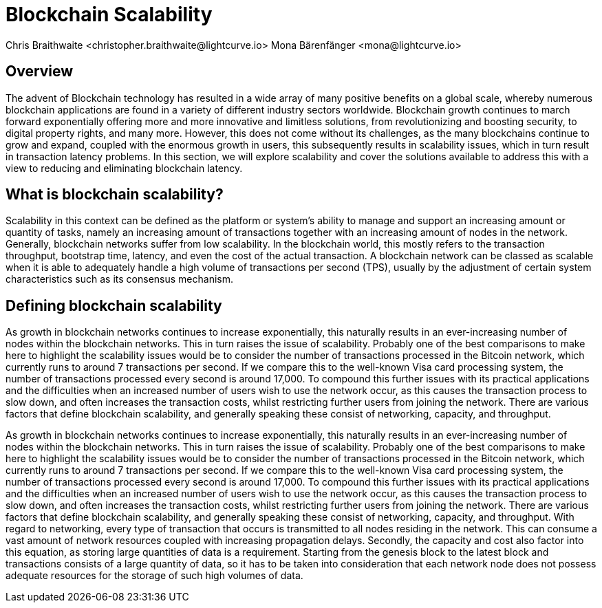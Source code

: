 = Blockchain Scalability
Chris Braithwaite <christopher.braithwaite@lightcurve.io> Mona Bärenfänger <mona@lightcurve.io>
:description: Scalability in the blockchain industry and how it is managed in the Lisk ecosystem
:toc: preamble
:idprefix:
:idseparator: -
:imagesdir: ../../assets/images
:page-previous: /root/intro/lisk-products.html
:page-previous-title: Lisk Products
:page-next:
:page-next-title:

//scalability trilemma diagram built
== Overview


The advent of Blockchain technology has resulted in a wide array of many positive benefits on a global scale, whereby numerous blockchain applications are found in a variety of different industry sectors worldwide.
Blockchain growth continues to march forward exponentially offering more and more innovative and limitless solutions, from revolutionizing and boosting security, to digital property rights, and many more.
However, this does not come without its challenges, as the many blockchains continue to grow and expand, coupled with the enormous growth in users, this subsequently results in scalability issues, which in turn result in transaction latency problems.
In this section, we will explore scalability and cover the solutions available to address this with a view to reducing and eliminating blockchain latency.


== What is blockchain scalability?

Scalability in this context can be defined as the platform or system's ability to manage and support an increasing amount or quantity of tasks, namely an increasing amount of transactions together with an increasing amount of nodes in the network.
Generally, blockchain networks suffer from low scalability.
In the blockchain world, this mostly refers to the transaction throughput, bootstrap time, latency, and even the cost of the actual transaction.
A blockchain network can be classed as scalable when it is able to adequately handle a high volume of transactions per second (TPS), usually by the adjustment of certain system characteristics such as its consensus mechanism.

== Defining blockchain scalability

As growth in blockchain networks continues to increase exponentially, this naturally results in an ever-increasing number of nodes within the blockchain networks. This in turn raises the issue of scalability.
Probably one of the best comparisons to make here to highlight the scalability issues would be to consider the number of transactions processed in the Bitcoin network, which currently runs to around 7 transactions per second. If we compare this to the well-known Visa card processing system, the number of transactions processed every second is around 17,000. To compound this further issues with its practical applications and the difficulties when an increased number of users wish to use the network occur, as this causes the transaction process to slow down, and often increases the transaction costs, whilst restricting further users from joining the network.
There are various factors that define blockchain scalability, and generally speaking these consist of networking, capacity, and throughput.

As growth in blockchain networks continues to increase exponentially, this naturally results in an ever-increasing number of nodes within the blockchain networks.
This in turn raises the issue of scalability.
Probably one of the best comparisons to make here to highlight the scalability issues would be to consider the number of transactions processed in the Bitcoin network, which currently runs to around 7 transactions per second.
If we compare this to the well-known Visa card processing system, the number of transactions processed every second is around 17,000.
To compound this further issues with its practical applications and the difficulties when an increased number of users wish to use the network occur, as this causes the transaction process to slow down, and often increases the transaction costs, whilst restricting further users from joining the network.
There are various factors that define blockchain scalability, and generally speaking these consist of networking, capacity, and throughput.
With regard to networking, every type of transaction that occurs is transmitted to all nodes residing in the network.
This can consume a vast amount of network resources coupled with increasing propagation delays.
Secondly, the capacity and cost also factor into this equation, as storing large quantities of data is a requirement.
Starting from the genesis block to the latest block and transactions consists of a large quantity of data, so it has to be taken into consideration that each network node does not possess adequate resources for the storage of such high volumes of data.

